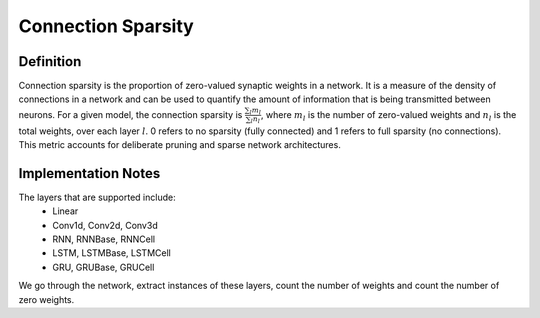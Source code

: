 ===================
Connection Sparsity
===================

Definition
----------

Connection sparsity is the proportion of zero-valued synaptic weights in a network. It is a measure of the density of connections in a network and can be used to quantify the amount of information that is being transmitted between neurons. For a given model, the connection sparsity is :math:`\frac{\sum_l m_l}{\sum_l n_l}`, where :math:`m_l` is the number of zero-valued weights and :math:`n_l` is the total weights, over each layer :math:`l`. 0 refers to no sparsity (fully connected) and 1 refers to full sparsity (no connections). This metric accounts for deliberate pruning and sparse network architectures. 

Implementation Notes
--------------------
The layers that are supported include:
    - Linear
    - Conv1d, Conv2d, Conv3d
    - RNN, RNNBase, RNNCell
    - LSTM, LSTMBase, LSTMCell
    - GRU, GRUBase, GRUCell

We go through the network, extract instances of these layers, count the number of weights and count the number of zero weights.